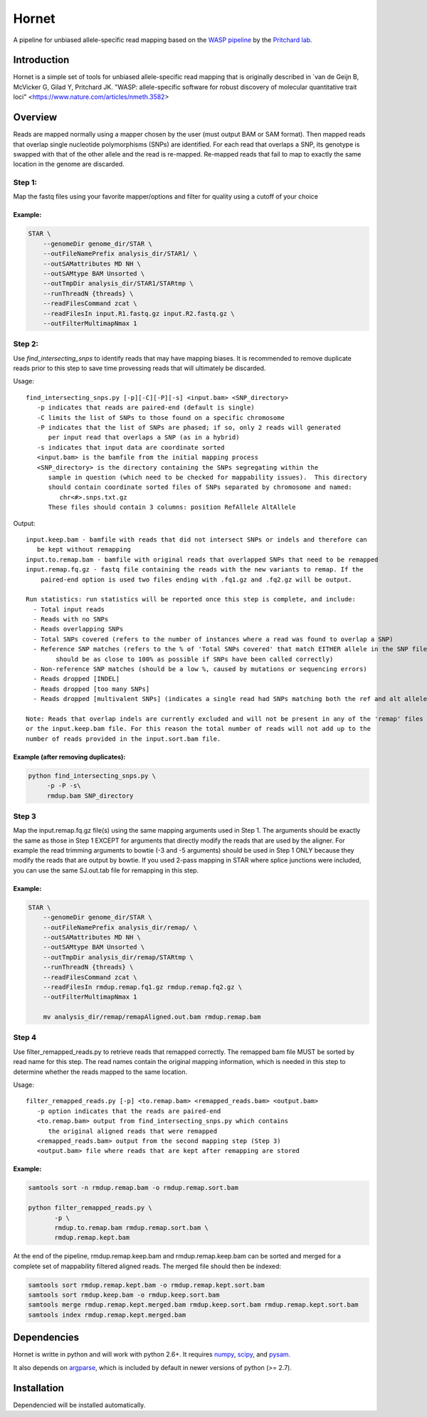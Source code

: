 ######
Hornet
######

A pipeline for unbiased allele-specific read mapping based on the
`WASP pipeline <https://github.com/bmvdgeijn/WASP>`_ by the
`Pritchard lab <http://pritchardlab.stanford.edu/home.html>`_.

Introduction
############

Hornet is a simple set of tools for unbiased allele-specific read mapping
that is originally described in
`van de Geijn B, McVicker G, Gilad Y, Pritchard JK. "WASP: allele-specific software for robust discovery of molecular quantitative trait loci" <https://www.nature.com/articles/nmeth.3582>

Overview
########

Reads are mapped normally using a mapper chosen by the user (must output
BAM or SAM format).  Then mapped reads that overlap single nucleotide
polymorphisms (SNPs) are identified. For each read that overlaps a SNP, its
genotype is swapped with that of the other allele and the read is re-mapped.
Re-mapped reads that fail to map to exactly the same location in the genome are
discarded.

Step 1:
-------

Map the fastq files using your favorite mapper/options and filter for quality using a cutoff of your choice

Example:
~~~~~~~~

.. code:: shell
 
	STAR \
            --genomeDir genome_dir/STAR \
            --outFileNamePrefix analysis_dir/STAR1/ \
            --outSAMattributes MD NH \
            --outSAMtype BAM Unsorted \
            --outTmpDir analysis_dir/STAR1/STARtmp \
            --runThreadN {threads} \
            --readFilesCommand zcat \
            --readFilesIn input.R1.fastq.gz input.R2.fastq.gz \
	    --outFilterMultimapNmax 1

Step 2:
-------

Use `find_intersecting_snps` to identify reads that may have mapping biases. 
It is recommended to remove duplicate reads prior to this step to save time 
provessing reads that will ultimately be discarded.

Usage::

	find_intersecting_snps.py [-p][-C][-P][-s] <input.bam> <SNP_directory>
	   -p indicates that reads are paired-end (default is single)
	   -C limits the list of SNPs to those found on a specific chromosome
	   -P indicates that the list of SNPs are phased; if so, only 2 reads will generated 
	      per input read that overlaps a SNP (as in a hybrid)
	   -s indicates that input data are coordinate sorted
	   <input.bam> is the bamfile from the initial mapping process
	   <SNP_directory> is the directory containing the SNPs segregating within the
	      sample in question (which need to be checked for mappability issues).  This directory
	      should contain coordinate sorted files of SNPs separated by chromosome and named:
	         chr<#>.snps.txt.gz
	      These files should contain 3 columns: position RefAllele AltAllele


Output::

	input.keep.bam - bamfile with reads that did not intersect SNPs or indels and therefore can
	   be kept without remapping
	input.to.remap.bam - bamfile with original reads that overlapped SNPs that need to be remapped
	input.remap.fq.gz - fastq file containing the reads with the new variants to remap. If the
	    paired-end option is used two files ending with .fq1.gz and .fq2.gz will be output.
	    
	Run statistics: run statistics will be reported once this step is complete, and include:
	  - Total input reads
	  - Reads with no SNPs
	  - Reads overlapping SNPs
	  - Total SNPs covered (refers to the number of instances where a read was found to overlap a SNP)
	  - Reference SNP matches (refers to the % of 'Total SNPs covered' that match EITHER allele in the SNP file; 
	  	should be as close to 100% as possible if SNPs have been called correctly)
	  - Non-reference SNP matches (should be a low %, caused by mutations or sequencing errors)
	  - Reads dropped [INDEL]
	  - Reads dropped [too many SNPs]
	  - Reads dropped [multivalent SNPs] (indicates a single read had SNPs matching both the ref and alt alleles)
	
	Note: Reads that overlap indels are currently excluded and will not be present in any of the 'remap' files
	or the input.keep.bam file. For this reason the total number of reads will not add up to the
	number of reads provided in the input.sort.bam file.


Example (after removing duplicates):
~~~~~~~~~~~~~~~~~~~~~~~~~~~~~~~~~~~~

.. code:: shell

   python find_intersecting_snps.py \
        -p -P -s\
        rmdup.bam SNP_directory

Step 3
------
Map the input.remap.fq.gz file(s) using the same mapping arguments used in Step 1. 
The arguments should be exactly the same as those in Step 1 EXCEPT for arguments that
directly modify the reads that are used by the aligner. For example the read trimming
arguments to bowtie (-3 and -5 arguments) should be used in Step 1 ONLY because
they modify the reads that are output by bowtie. If you used 2-pass mapping in STAR 
where splice junctions were included, you can use the same SJ.out.tab file for remapping 
in this step.

Example:
~~~~~~~~

.. code:: shell

	STAR \
            --genomeDir genome_dir/STAR \
            --outFileNamePrefix analysis_dir/remap/ \
            --outSAMattributes MD NH \
            --outSAMtype BAM Unsorted \
            --outTmpDir analysis_dir/remap/STARtmp \
            --runThreadN {threads} \
            --readFilesCommand zcat \
            --readFilesIn rmdup.remap.fq1.gz rmdup.remap.fq2.gz \
	    --outFilterMultimapNmax 1
	    
	    mv analysis_dir/remap/remapAligned.out.bam rmdup.remap.bam

Step 4
------
Use filter_remapped_reads.py to retrieve reads that remapped correctly.
The remapped bam file MUST be sorted by read name for this step. The read names
contain the original mapping information, which is needed in this step to 
determine whether the reads mapped to the same location. 

Usage::

	filter_remapped_reads.py [-p] <to.remap.bam> <remapped_reads.bam> <output.bam>
	   -p option indicates that the reads are paired-end
	   <to.remap.bam> output from find_intersecting_snps.py which contains
	      the original aligned reads that were remapped
	   <remapped_reads.bam> output from the second mapping step (Step 3)
	   <output.bam> file where reads that are kept after remapping are stored
	   

Example:
~~~~~~~~

.. code:: shell

 samtools sort -n rmdup.remap.bam -o rmdup.remap.sort.bam

 python filter_remapped_reads.py \
        -p \
        rmdup.to.remap.bam rmdup.remap.sort.bam \
        rmdup.remap.kept.bam

At the end of the pipeline, rmdup.remap.keep.bam and rmdup.remap.keep.bam
can be sorted and merged for a complete set of mappability filtered aligned reads. 
The merged file should then be indexed:

.. code:: shell

  samtools sort rmdup.remap.kept.bam -o rmdup.remap.kept.sort.bam
  samtools sort rmdup.keep.bam -o rmdup.keep.sort.bam
  samtools merge rmdup.remap.kept.merged.bam rmdup.keep.sort.bam rmdup.remap.kept.sort.bam
  samtools index rmdup.remap.kept.merged.bam



Dependencies
############

Hornet is writte in python and will work with python 2.6+. It requires
`numpy <http://www.numpy.org>`_, `scipy <http://www.scipy.org>`_, and
`pysam <https://github.com/pysam-developers/pysam>`_.

It also depends on `argparse <https://code.google.com/p/argparse/>`_,
which is included by default in newer versions of python (>= 2.7).

Installation
############

.. code:: shell
   pip install https://github.com/TheFraserLab/Hornet/tarball/master

Dependencied will be installed automatically.

